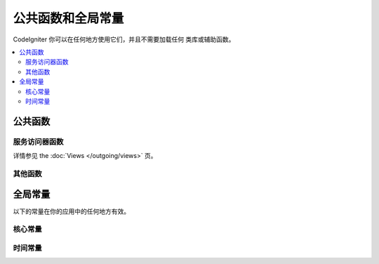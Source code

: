 ##############################
公共函数和全局常量
##############################

CodeIgniter 你可以在任何地方使用它们，并且不需要加载任何 类库或辅助函数。

.. contents::
    :local:
    :depth: 2

================
公共函数
================

服务访问器函数
=================

.. php:function:: cache ( [$key] )

    :param  string $key: 需从缓存中检索的参数名 (可选)
    :returns: 缓存对象或从缓存取回的变量
    :rtype: mixed

    若 $key 不存在, 则返回缓存引擎实例. 若 $key有值存在, 则返回 $key 当前存储在缓存中的值，若值不存在则返回false.

    Examples::

     	$foo = cache('foo');
    	$cache = cache();

.. php:function:: env ( $key[, $default=null])

	:param string $key: 需检索的环境变量中的参数名
	:param mixed  $default: 如参数值不存在则返回默认值.
	:returns: 运行环境变量, 默认值, 或者 null.
	:rtype: mixed

	用于检索事前设置在环境变量中的变量值,若无设置则返回默认值.
	若没有找到健值则返回一个布尔值结果（false）.

        在特定的运行环境中利用 .env 文件设置环境变量非常有用，例如数据库设置，API健值等.

.. php:function:: esc ( $data, $context='html' [, $encoding])

	:param   string|array   $data: 被输出的信息.
	:param   string   $context: 被输出内容的上下文. 默认值 'html'.
	:param   string   $encoding: 编码字符串.
	:returns: 输出的数据（The escaped data）.
	:rtype: string

	页面中包含的输出数据, 它在防止 XSS 攻击时很有用。
	使用Zend Escaper library把控过滤中的数据。

	若 $data 为字符串, 则简单转义并且返回。
	若 $data 为数组, 则遍历数组，转义 key/value 键值对中的 'value'。

	有效的 context 值: html, js, css, url, attr, raw, null

.. php:function:: helper( $filename )

	:param   string   $filename: 加载的辅助类文件的名称.

        加载辅助类文件。

	详情参照 the :doc:`helpers` 页.

.. php:function:: lang(string $line[, array $args]): string

	:param string $line: 检索文本的行
	:param array  $args: 一组数组数据，用于替代占位符.

	检索一个基于某个别名字符串的本地特定文件。

        更多详细信息请见 the :doc:`Localization </libraries/localization>` 页.

.. php:function:: session( [$key] )

	:变量 string $key: 在session中查找的健值名称.
	:returns: $key的值或者null，若$key不存在则返回一个session object实例。
	:rtype: mixed

	提供一个访问 session 类和检索存储值的便捷方法。更多信息详见 the :doc:`Sessions </libraries/sessions>` 页.

.. php:function:: timer( [$name] )

	:param string $name: 检测点的名称.
	:returns: Timer 实例
	:rtype: CodeIgniter\Debug\Timer

	提供一个快速访问 Timer class的便捷的方法。 你可以将基准点的名称作为唯一参数传递。这将从这一点开始计时，
	如果这个名称的计时器已经运行，则停止计时。

	Example::

		// Get an instance
		$timer = timer();

		// Set timer start and stop points
		timer('controller_loading');    // Will start the timer
		. . .
		timer('controller_loading');    // Will stop the running timer

.. php:function:: view ($name [, $data [, $options ]])

	:param   string   $name: 被加载的文件名
	:param   array   $data: 键值对数组，在视图中能被获取。
	:param   array    $options: 可选的参数数组，用于传递值给渲染类.
	:returns: 视图的输出.
	:rtype: string

	抓取当前的 RendererInterface-compatible 类（界面渲染类），告诉它展示特定的视图。给控制器、库、路由闭包提供了一种便捷的方法。

	目前，在 $options 数组里只有一个选项是可用的，saveData 指定在同一个请求中，在多次调用 view() 时数据将连续。默认情况下，
	在显示该单一视图文件之后，该视图的数据被丢弃。

	$option 数组主要用于与第三方库整合，例如Twig。

	Example::

		$data = ['user' => $user];

		echo view('user_profile', $data);

详情参见 the :doc:`Views </outgoing/views>` 页。

其他函数
=======================

.. php:function:: csrf_token ()

	:returns: 当前 CSRF token 名称。
	:rtype: string

	返回当前 CSRF token名称。

.. php:function:: csrf_hash ()

	:returns: 当前 CSRF hash值.
	:rtype: string

	返回当前 CSRF hash 的值.

.. php:function:: csrf_field ()

	:returns:  带有全部请求CSRF信息的隐藏input的HTML字符串。
	:rtype: string

	返回已插入CSRF信息的隐藏input:

		<input type="hidden" name="{csrf_token}" value="{csrf_hash}">

.. php:function:: force_https ( $duration = 31536000 [, $request = null [, $response = null]] )

	:param  int  $duration: 浏览器的秒数应该将此资源的链接转换为 HTTPS 。
	:param  RequestInterface $request: 当前请求对象的实例。
	:param  ResponseInterface $response: 当前响应对象的实例。

	检查页面当前是否通过HTTPS访问，如果不是，则用户通过HTTPS重定向回当前URI。
	将设置 HTTP 严格的传输安全标头，该命令指示现代浏览器自动将HTTP请求修改为 $duration 参数时间的HTTPS请求。

.. php:function:: is_cli ()

	:returns: 如果脚本是从命令行执行的，则为true，否则为false。
	:rtype: bool

.. php:function:: log_message ($level, $message [, array $context])

	:param   string   $level: 级别程度
	:param   string   $message: 写入日志的信息.
	:param   array    $context: 一个标记和值的联合数组被替换到 $message
	:returns: 如果写入日志成功则为 TRUE ，如果写入日志出现问题则为 FALSE 。
	:rtype: bool

	使用 application/Config/Logger.php 中定义的日志处理程序记录日志。

	级别可为以下值: **emergency**, **alert**, **critical**, **error**, **warning**,
	**notice**, **info**, or **debug**.

	Context 可用于替换 message 字符串中的值。详情参见 the:doc:`Logging Information <logging>` 页。

.. php:function:: redirect( $uri[, ...$params ] )

	:param  string  $uri: 重定向URI。
	:param  mixed   $params: 在 :meth:RouteCollection::reverseRoute 方法中可使用单个或多个附加参数。

	这是方便的方法，它可以与当前的全局 $request 和 $router 实例一起重定向，使用命名路由/反向路由（named/reverse-routed）来确定要访问的 URL 。
	若没有发现则按惯常的重定向方式转向，让``$response->redirect()``判定适合的方法和代码。

	你需要使用更加明确的 ``$response->redirect() ``。

.. php:function:: redirect_with_input( $uri[, ...$params] )

	:param string $uri: 重定向URI。
	:param mixed  $params: 一个或更多附加参数可被用于 the :meth:`RouteCollection::reverseRoute` 方法。

	跟``redirect()``方法等同, 该session刷新的请求中的 $_GET 和 $_POST的值除外。
	在下一页的请求, 表单辅助类的 ``set_*`` 方法将首先检查旧的输入数据, 若没发现, 则当前的 GET/POST 将被检查。

	.. 注意:: 为了取回旧的值, session必须被启用，优先调用函数.

.. php:function:: remove_invisible_characters($str[, $url_encoded = TRUE])

	:param	string	$str: 输入字符串
	:param	bool	$url_encoded: 是否移除URL编码字符
	:returns:	已过滤的字符串
	:rtype:	string

	这个函数防止在 ASCII 字符之间插入空字符(NULL)，例如 Java\\0script。

	范例::

		remove_invisible_characters('Java\\0script');
		// 返回: 'Javascript'

.. php:function:: route_to ( $method [, ...$params] )

	:param   string   $method: 命名路由别名, 或匹配controller/method名称。
	:param   mixed   $params: 一个或更多参数被传递到路由中匹配。

	以指定的路由别名或 controller::method 组合为依据生成一个相对 URI 。如果提供参数，将执行参数。

	详情参见 the :doc:`routing` 页。

.. php:function:: service ( $name [, ...$params] )

	:param   string   $name: 加载的服务名称
	:param   mixed    $params: 一个或多个参数传递到服务方法。
	:returns: 指定的服务类的实例。
	:rtype: mixed

	提供简易访问任何在系统中定义的服务，详见the :doc:`Services <../concepts/services>` 。
	这将总是返回类的共享实例，因此不管在单个请求中调用多少次，都只会创建一个类实例。

	范例::

		$logger = service('logger');
		$renderer = service('renderer', APPPATH.'views/');

.. php:function:: single_service ( $name [, ...$params] )

	:param   string   $name: 加载的服务名称
	:param   mixed    $params: 一个或多个参数传递到服务方法。
	:returns: 指定的服务类的实例。
	:rtype: mixed

	等同于前面所描述的 **service()** 函数, 除了所有调用该函数将返回一个类的新实例。
	 **service** 返回的是相同的实例。

.. php:function:: stringify_attributes ( $attributes [, $js] )

	:param   mixed    $attributes: 字符串, 键值对数组, 或者对象
	:param   boolean  $js: TRUE 若值不需要引用 (Javascript风格)
	:returns: 字符串包含键值对属性, 逗号分隔
	:rtype: string

	辅助函数用于转换字符串, 数组, 或者字符串的对象属性。


================
全局常量
================

以下的常量在你的应用中的任何地方有效。

核心常量
==============

.. php:const:: ROOTPATH

	主应用目录路径. 如前述的 ``public``.

.. php:const:: APPPATH

	**application** 目录的路径。

.. php:const:: BASEPATH

	**system** 目录的路径。

.. php:const:: FCPATH

	保存的前端控制器目录的路径。

.. php:const:: SELF

	前端控制器的路径, **index.php**.

.. php:const:: WRITEPATH

	**writable** 目录的路径。


时间常量
==============

.. php:const:: SECOND

	等于 1.

.. php:const:: MINUTE

	等于 60.

.. php:const:: HOUR

	等于 3600.

.. php:const:: DAY

	等于 86400.

.. php:const:: WEEK

	等于 604800.

.. php:const:: MONTH

	等于 2592000.

.. php:const:: YEAR

	等于 31536000.

.. php:const:: DECADE

	等于 315360000.
